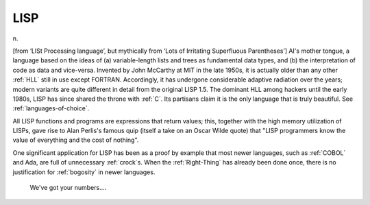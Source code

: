 .. _LISP:

============================================================
LISP
============================================================

n\.

[from ‘LISt Processing language’, but mythically from ‘Lots of Irritating Superfluous Parentheses’] AI's mother tongue, a language based on the ideas of (a) variable-length lists and trees as fundamental data types, and (b) the interpretation of code as data and vice-versa.
Invented by John McCarthy at MIT in the late 1950s, it is actually older than any other :ref:`HLL` still in use except FORTRAN.
Accordingly, it has undergone considerable adaptive radiation over the years; modern variants are quite different in detail from the original LISP 1.5.
The dominant HLL among hackers until the early 1980s, LISP has since shared the throne with :ref:`C`\.
Its partisans claim it is the only language that is truly beautiful.
See :ref:`languages-of-choice`\.

All LISP functions and programs are expressions that return values; this, together with the high memory utilization of LISPs, gave rise to Alan Perlis's famous quip (itself a take on an Oscar Wilde quote) that "LISP programmers know the value of everything and the cost of nothing".

One significant application for LISP has been as a proof by example that most newer languages, such as :ref:`COBOL` and Ada, are full of unnecessary :ref:`crock`\s.
When the :ref:`Right-Thing` has already been done once, there is no justification for :ref:`bogosity` in newer languages.

.. figure:: /graphics/lisp.png
   
   We've got your numbers....
   

